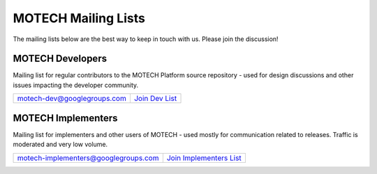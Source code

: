 ====================
MOTECH Mailing Lists
====================

The mailing lists below are the best way to keep in touch with us. Please join the discussion!

MOTECH Developers
=================

Mailing list for regular contributors to the MOTECH Platform source repository - used for design discussions and other issues impacting the developer community.

+--------------------------------------+---------------------------+
| motech-dev@googlegroups.com          | `Join Dev List`_          |
+--------------------------------------+---------------------------+

.. _Join Dev List: https://groups.google.com/forum/?fromgroups#!forum/motech-dev

MOTECH Implementers
===================

Mailing list for implementers and other users of MOTECH - used mostly for communication related to releases. Traffic is moderated and very low volume.

+--------------------------------------+---------------------------+
| motech-implementers@googlegroups.com | `Join Implementers List`_ |
+--------------------------------------+---------------------------+

.. _Join Implementers List: https://groups.google.com/forum/?fromgroups#!forum/motech-implementers